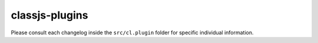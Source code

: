 ===============
classjs-plugins
===============

Please consult each changelog inside the ``src/cl.plugin`` folder for specific individual information.